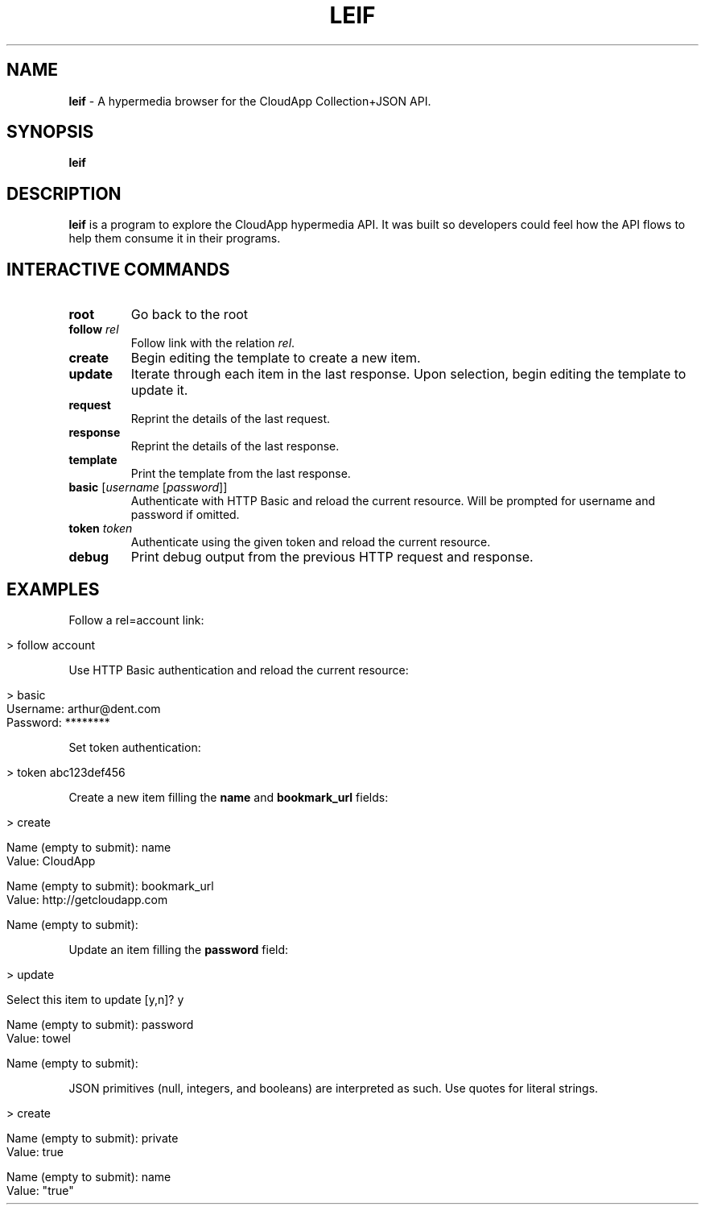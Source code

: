.\" generated with Ronn/v0.7.3
.\" http://github.com/rtomayko/ronn/tree/0.7.3
.
.TH "LEIF" "1" "August 2013" "" ""
.
.SH "NAME"
\fBleif\fR \- A hypermedia browser for the CloudApp Collection+JSON API\.
.
.SH "SYNOPSIS"
\fBleif\fR
.
.SH "DESCRIPTION"
\fBleif\fR is a program to explore the CloudApp hypermedia API\. It was built so developers could feel how the API flows to help them consume it in their programs\.
.
.SH "INTERACTIVE COMMANDS"
.
.TP
\fBroot\fR
Go back to the root
.
.TP
\fBfollow\fR \fIrel\fR
Follow link with the relation \fIrel\fR\.
.
.TP
\fBcreate\fR
Begin editing the template to create a new item\.
.
.TP
\fBupdate\fR
Iterate through each item in the last response\. Upon selection, begin editing the template to update it\.
.
.TP
\fBrequest\fR
Reprint the details of the last request\.
.
.TP
\fBresponse\fR
Reprint the details of the last response\.
.
.TP
\fBtemplate\fR
Print the template from the last response\.
.
.TP
\fBbasic\fR [\fIusername\fR [\fIpassword\fR]]
Authenticate with HTTP Basic and reload the current resource\. Will be prompted for username and password if omitted\.
.
.TP
\fBtoken\fR \fItoken\fR
Authenticate using the given token and reload the current resource\.
.
.TP
\fBdebug\fR
Print debug output from the previous HTTP request and response\.
.
.SH "EXAMPLES"
Follow a rel=account link:
.
.IP "" 4
.
.nf

> follow account
.
.fi
.
.IP "" 0
.
.P
Use HTTP Basic authentication and reload the current resource:
.
.IP "" 4
.
.nf

> basic
Username: arthur@dent\.com
Password: ********
.
.fi
.
.IP "" 0
.
.P
Set token authentication:
.
.IP "" 4
.
.nf

> token abc123def456
.
.fi
.
.IP "" 0
.
.P
Create a new item filling the \fBname\fR and \fBbookmark_url\fR fields:
.
.IP "" 4
.
.nf

> create

Name (empty to submit): name
Value: CloudApp

Name (empty to submit): bookmark_url
Value: http://getcloudapp\.com

Name (empty to submit):
.
.fi
.
.IP "" 0
.
.P
Update an item filling the \fBpassword\fR field:
.
.IP "" 4
.
.nf

> update

Select this item to update [y,n]? y

Name (empty to submit): password
Value: towel

Name (empty to submit):
.
.fi
.
.IP "" 0
.
.P
JSON primitives (null, integers, and booleans) are interpreted as such\. Use quotes for literal strings\.
.
.IP "" 4
.
.nf

> create

Name (empty to submit): private
Value: true

Name (empty to submit): name
Value: "true"
.
.fi
.
.IP "" 0

